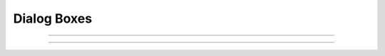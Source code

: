 Dialog Boxes
------------

.. function::  h.boolean_dialog("label", ["accept", "cancel"])


    Pops up a dialog window at the center of the screen and blocks
    everything until dealt with.
    Returns 1 or 0.
        
    Example:
    
    .. code-block::
        python
        
        from neuron import h, gui

        if h.boolean_dialog('Do you prefer to code in Python or HOC?', 'Python', 'HOC'):
            print('You prefer Python!')
        else:
            print('You prefer HOC!')

    .. image:: ../../images/boolean_dialog.png
        :align: center

.. seealso::
    :class:`SymChooser`, :meth:`VBox.dialog`

----

.. function:: h.continue_dialog("message")


    Provides information to the user.
    Like :func:`boolean_dialog`, blocks everything until dealt with.

    Example:
    
    .. code-block::
        python
        
        from neuron import h, gui
        h.continue_dialog("You are reading a message from a dialog box.")
    
    .. image:: ../../images/continue_dialog.png
        :align: center

----

.. function:: h.string_dialog("message", strref)

    
    Prompts the user to enter a string. The initial value of strref is used
    as the default value.
    If canceled, returns 0 and *strref* remains unchanged.
    Otherwise, returns 1 and *strref* is replaced with the entered text.
    Like :func:`boolean_dialog`, blocks everything until dealt with.

    Example:
    
    .. code-block::
        python

        from neuron import h, gui

        my_str = h.ref('')
        if h.string_dialog('Type a string:', my_str):
            print('You typed: %s' % my_str[0])
        else:
            print('You canceled')
            
    .. image:: ../../images/string_dialog.png
        :align: center
